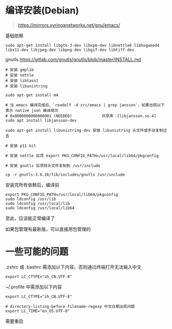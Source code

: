 #+OPTIONS: ^:{}
#+OPTIONS: -:nil

* 编译安装(Debian)

#+begin_quote
https://mirrors.syringanetworks.net/gnu/emacs/
#+end_quote

基础依赖
#+begin_src
sudo apt-get install libgtk-3-dev libxpm-dev libnettle6 libhogweed4 libx11-dev libjpeg-dev libpng-dev libgif-dev libtiff-dev
#+end_src

gnutls
https://gitlab.com/gnutls/gnutls/blob/master/INSTALL.md
#+begin_src shell
# 安装 gmplib
# 安装 nettle
# 安装 libtasn1
# 安装 libunistring

sudo apt-get install m4

# 当 emacs 编译完成后，`readelf -d src/emacs | grep jansson`，如果出现以下表示 native json 编译成功
# 0x0000000000000001 (NEEDED)             共享库：[libjansson.so.4]
sudo apt install libjansson-dev

sudo apt-get install libunistring-dev 安装 libunistring 头文件或手动复制过去

# 安装 p11-kit

# 安装 nettle 后须 export PKG_CONFIG_PATH=/usr/local/lib64/pkgconfig

# 安装 gnutls 后须将头文件复制到 /usr/include

cp -r gnutls-3.6.16/lib/includes/gnutls /usr/include
#+end_src

安装完所有依赖后，编译前
#+begin_src
export PKG_CONFIG_PATH=/usr/local/lib64/pkgconfig
sudo ldconfig /usr/lib
sudo ldconfig /usr/local/lib
sudo ldconfig /usr/local/lib64
#+end_src

至此，应该能正常编译了

如果包管理有最新版，可以直接用包管理的

* 一些可能的问题

.zshrc 或 .bashrc 需添加以下内容，否则通过终端打开无法输入中文
#+begin_src shell
export LC_CTYPE="zh_CN.UTF-8"
#+end_src

~/.profile 中需添加以下内容
#+begin_src shell
export LC_CTYPE="zh_CN.UTF-8"

# directory-listing-before-filename-regexp 中文日期出现问题
export LC_TIME="en_US.UTF-8"
#+end_src

需要重启
